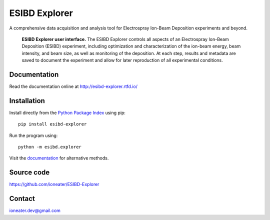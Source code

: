 ESIBD Explorer
==============

A comprehensive data acquisition and analysis tool for Electrospray Ion-Beam Deposition experiments and beyond.

.. image:: https://readthedocs.org/projects/esibd-explorer/badge/?version=latest
   :target: https://esibd-explorer.readthedocs.io/en/latest/index.html
   :alt: Documentation Status

.. github will cash the logo so updates may only become effective after a few days, the link will still point to the lates version
.. image:: https://badge.fury.io/py/esibd-explorer.svg
   :target: https://badge.fury.io/py/esibd-explorer
   :alt: ESIBD Explorer on PyPI

.. figure:: https://github.com/ioneater/ESIBD-Explorer/blob/main/docs/pages/2023-10_ESIBD_GUI_plain.png?raw=true

   **ESIBD Explorer user interface.** The ESIBD Explorer controls all aspects of an Electrospray Ion-Beam Deposition (ESIBD) experiment, 
   including optimization and characterization of the ion-beam energy, beam intensity, and beam size, as well as monitoring of the deposition. 
   At each step, results and metadata are saved to document the experiment and allow for later reproduction of all experimental conditions.

Documentation
-------------

Read the documentation online at http://esibd-explorer.rtfd.io/

..
   Optionally, to build the documentation yourself from the ``docs/`` folder::
.. 
  pip install sphinx
  cd docs/
  make html

Installation
------------

Install directly from the `Python Package Index <https://pypi.org/project/esibd-explorer>`_ using pip::

   pip install esibd-explorer

Run the program using::

   python -m esibd.explorer

Visit the `documentation <https://esibd-explorer.readthedocs.io/en/latest/pages/install.html>`_ for alternative methods. 

Source code
-----------

https://github.com/ioneater/ESIBD-Explorer

Contact
-------

ioneater.dev@gmail.com